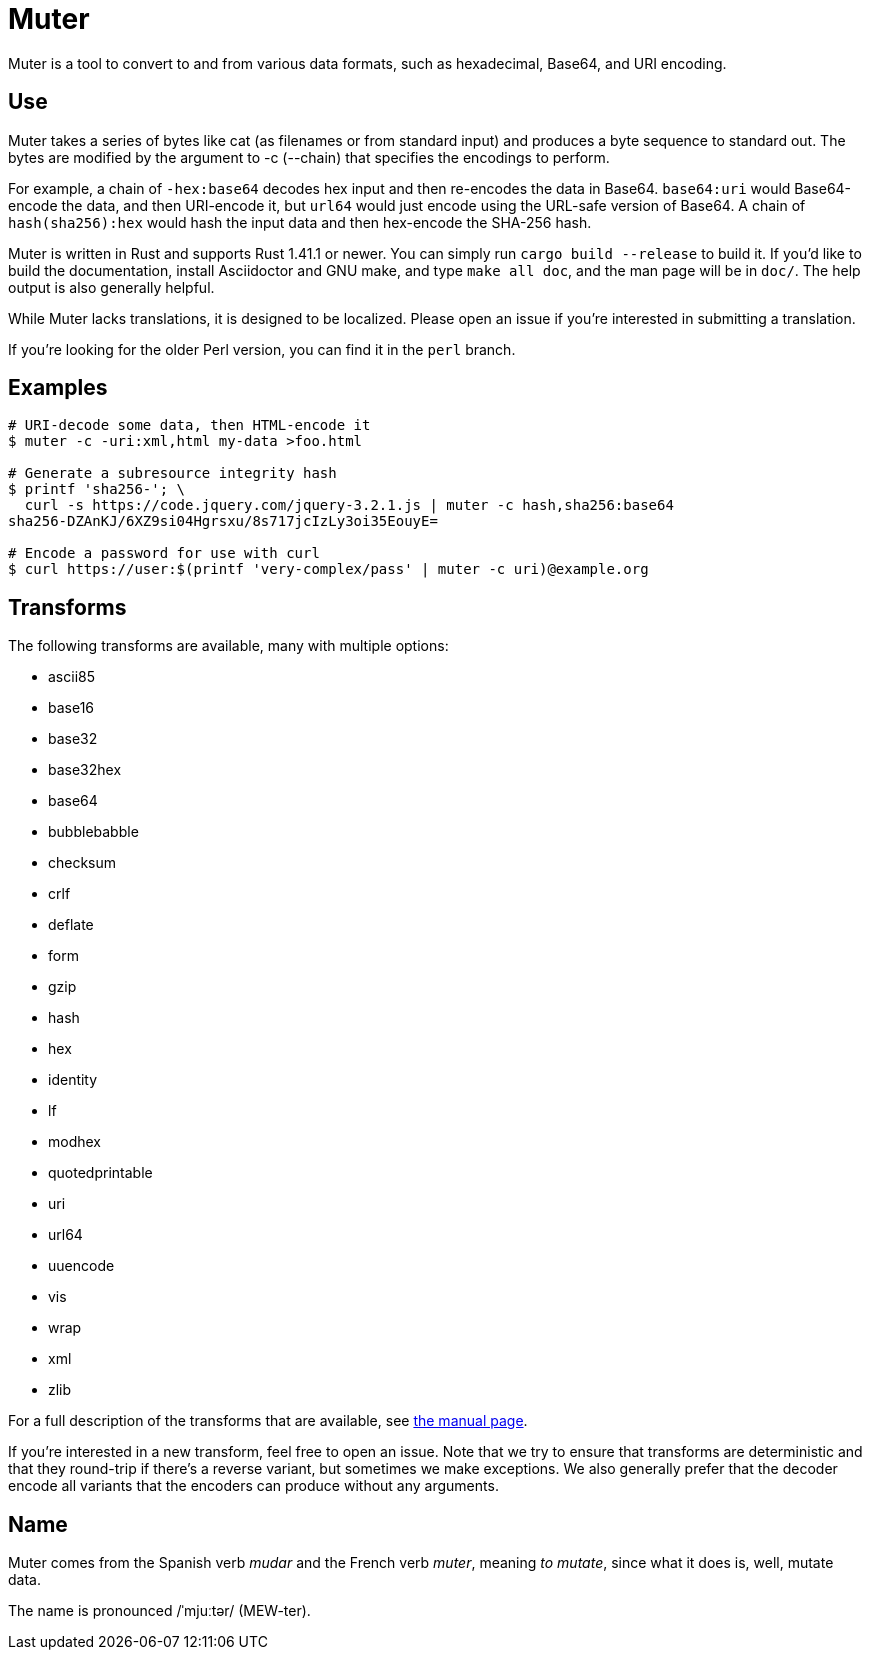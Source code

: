 Muter
=====

Muter is a tool to convert to and from various data formats, such as hexadecimal, Base64, and URI encoding.

== Use

Muter takes a series of bytes like cat (as filenames or from standard input) and produces a byte sequence to standard out.
The bytes are modified by the argument to -c (--chain) that specifies the encodings to perform.

For example, a chain of `-hex:base64` decodes hex input and then re-encodes the data in Base64.
`base64:uri` would Base64-encode the data, and then URI-encode it, but `url64` would just encode using the URL-safe version of Base64.
A chain of `hash(sha256):hex` would hash the input data and then hex-encode the SHA-256 hash.

Muter is written in Rust and supports Rust 1.41.1 or newer.
You can simply run `cargo build --release` to build it.
If you'd like to build the documentation, install Asciidoctor and GNU make, and type `make all doc`, and the man page will be in `doc/`.
The help output is also generally helpful.

While Muter lacks translations, it is designed to be localized.
Please open an issue if you're interested in submitting a translation.

If you're looking for the older Perl version, you can find it in the `perl` branch.

== Examples

[source,shell-session]
----
# URI-decode some data, then HTML-encode it
$ muter -c -uri:xml,html my-data >foo.html

# Generate a subresource integrity hash
$ printf 'sha256-'; \
  curl -s https://code.jquery.com/jquery-3.2.1.js | muter -c hash,sha256:base64
sha256-DZAnKJ/6XZ9si04Hgrsxu/8s717jcIzLy3oi35EouyE=

# Encode a password for use with curl
$ curl https://user:$(printf 'very-complex/pass' | muter -c uri)@example.org
----

== Transforms

The following transforms are available, many with multiple options:

* ascii85
* base16
* base32
* base32hex
* base64
* bubblebabble
* checksum
* crlf
* deflate
* form
* gzip
* hash
* hex
* identity
* lf
* modhex
* quotedprintable
* uri
* url64
* uuencode
* vis
* wrap
* xml
* zlib

For a full description of the transforms that are available, see link:doc/man/muter.adoc[the manual page].

If you're interested in a new transform, feel free to open an issue.
Note that we try to ensure that transforms are deterministic and that they round-trip if there's a reverse variant, but sometimes we make exceptions.
We also generally prefer that the decoder encode all variants that the encoders can produce without any arguments.

== Name

Muter comes from the Spanish verb _mudar_ and the French verb _muter_, meaning _to mutate_, since what it does is, well, mutate data.

The name is pronounced /ˈmjuːtər/ (MEW-ter).
